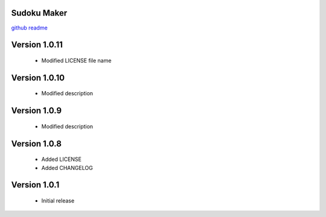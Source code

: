 Sudoku Maker
=======================

`github readme <https://github.com/hooor/sudoku_maker_python>`_

Version 1.0.11
======================
 - Modified LICENSE file name

Version 1.0.10
======================
 - Modified description

Version 1.0.9
======================
 - Modified description

Version 1.0.8
======================
 - Added LICENSE
 - Added CHANGELOG

Version 1.0.1
======================

 - Initial release


